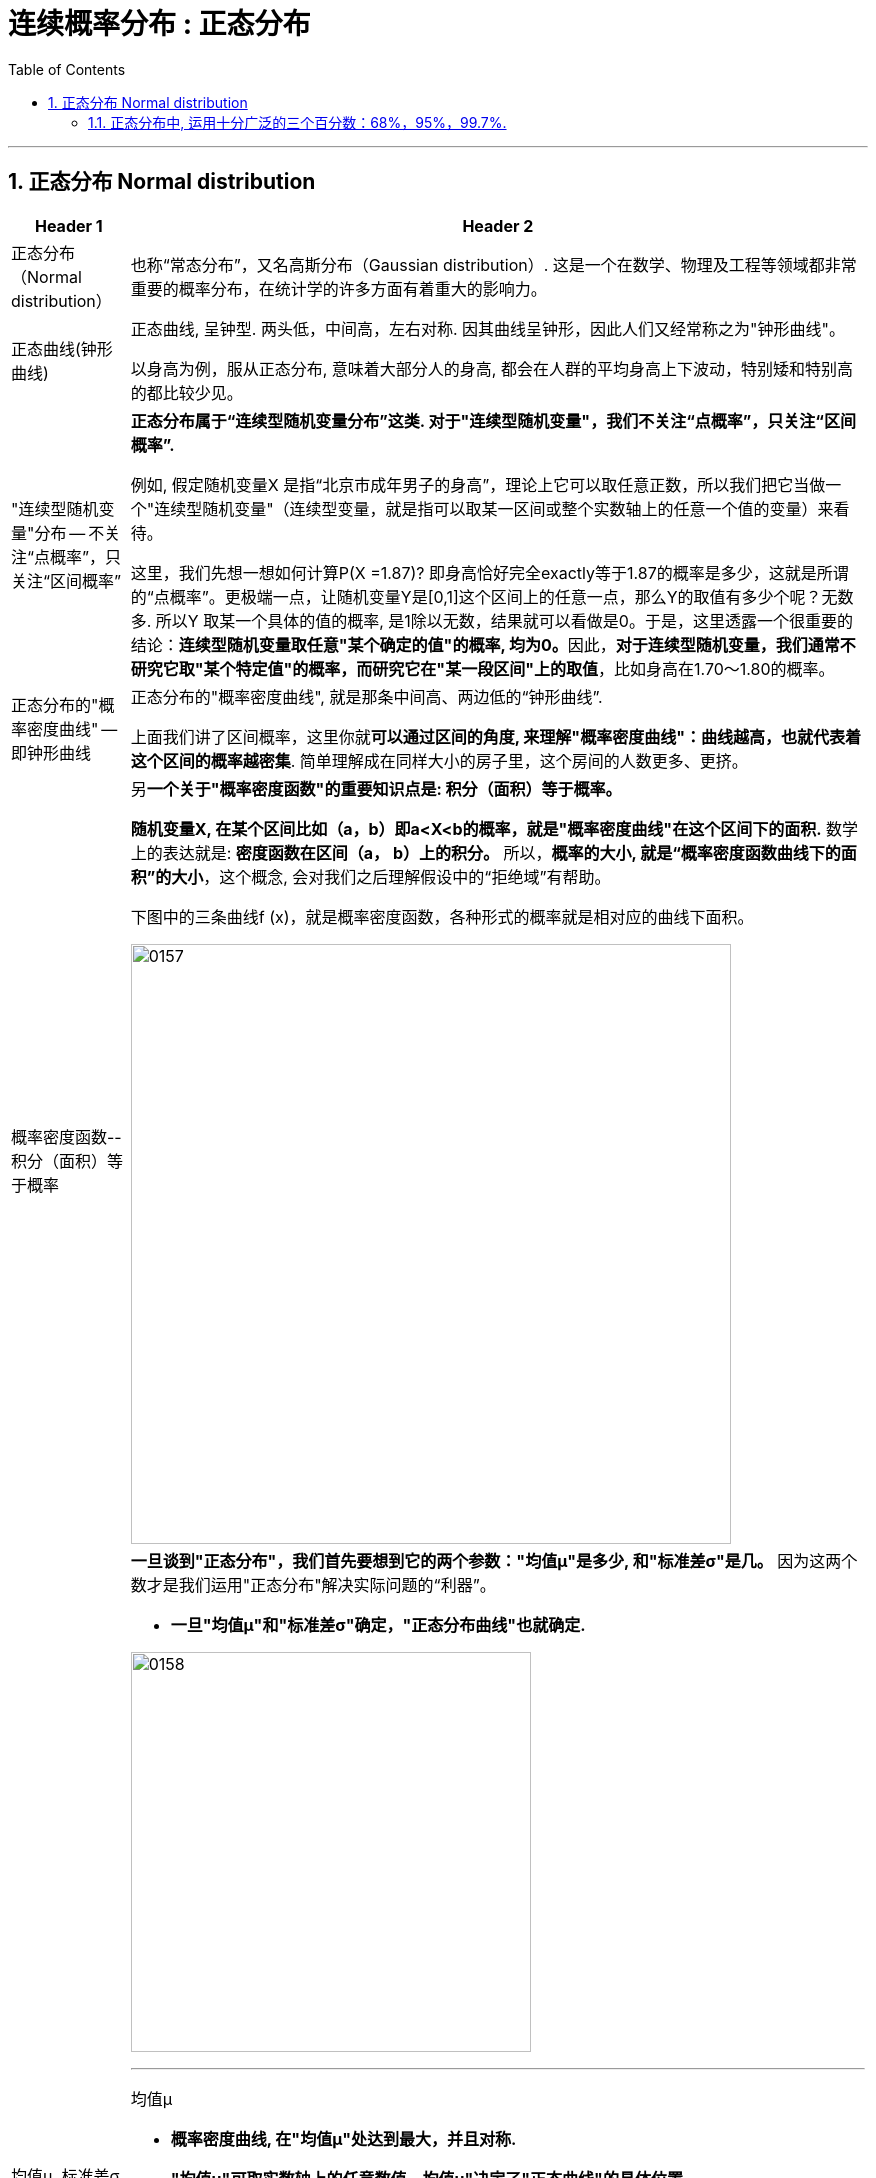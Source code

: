 
= 连续概率分布 : 正态分布
:toc: left
:toclevels: 3
:sectnums:

---

== 正态分布 Normal distribution

[options="autowidth" cols="1a,1a"]
|===
|Header 1 |Header 2

|正态分布（Normal distribution）
|也称“常态分布”，又名高斯分布（Gaussian distribution）. 这是一个在数学、物理及工程等领域都非常重要的概率分布，在统计学的许多方面有着重大的影响力。

|正态曲线(钟形曲线)
|正态曲线, 呈钟型. 两头低，中间高，左右对称. 因其曲线呈钟形，因此人们又经常称之为"钟形曲线"。

以身高为例，服从正态分布, 意味着大部分人的身高, 都会在人群的平均身高上下波动，特别矮和特别高的都比较少见。

|"连续型随机变量"分布 -- 不关注“点概率”，只关注“区间概率”
|*正态分布属于“连续型随机变量分布”这类. 对于"连续型随机变量"，我们不关注“点概率”，只关注“区间概率”.*

例如, 假定随机变量X 是指“北京市成年男子的身高”，理论上它可以取任意正数，所以我们把它当做一个"连续型随机变量"（连续型变量，就是指可以取某一区间或整个实数轴上的任意一个值的变量）来看待。

这里，我们先想一想如何计算P(X =1.87)? 即身高恰好完全exactly等于1.87的概率是多少，这就是所谓的“点概率”。更极端一点，让随机变量Y是[0,1]这个区间上的任意一点，那么Y的取值有多少个呢？无数多. 所以Y 取某一个具体的值的概率, 是1除以无数，结果就可以看做是0。于是，这里透露一个很重要的结论：**连续型随机变量取任意"某个确定的值"的概率, 均为0。**因此，*对于连续型随机变量，我们通常不研究它取"某个特定值"的概率，而研究它在"某一段区间"上的取值*，比如身高在1.70～1.80的概率。

|正态分布的"概率密度曲线" -- 即钟形曲线
|正态分布的"概率密度曲线", 就是那条中间高、两边低的“钟形曲线”.

上面我们讲了区间概率，这里你就**可以通过区间的角度, 来理解"概率密度曲线"：曲线越高，也就代表着这个区间的概率越密集**. 简单理解成在同样大小的房子里，这个房间的人数更多、更挤。

|概率密度函数-- 积分（面积）等于概率
|另**一个关于"概率密度函数"的重要知识点是: 积分（面积）等于概率。**

*随机变量X, 在某个区间比如（a，b）即a<X<b的概率，就是"概率密度曲线"在这个区间下的面积.* 数学上的表达就是: **密度函数在区间（a， b）上的积分。** 所以，*概率的大小, 就是“概率密度函数曲线下的面积”的大小*，这个概念, 会对我们之后理解假设中的“拒绝域”有帮助。

下图中的三条曲线f (x)，就是概率密度函数，各种形式的概率就是相对应的曲线下面积。

image:img/0157.jpg[,600]


|均值μ, 标准差σ
|**一旦谈到"正态分布"，我们首先要想到它的两个参数："均值μ"是多少, 和"标准差σ"是几。** 因为这两个数才是我们运用"正态分布"解决实际问题的“利器”。

- *一旦"均值μ"和"标准差σ"确定，"正态分布曲线"也就确定.*

image:img/0158.jpg[,400]


---

均值μ

- *概率密度曲线, 在"均值μ"处达到最大，并且对称.*
- *"均值μ"可取实数轴上的任意数值，均值μ"决定了"正态曲线"的具体位置*.

---

标准差σ



---


- *正态随机变量, 在特定区间上的取值概率, 由正态曲线下的面积给出. 而且其曲线下的总面积(即积分)等于1.*

- 当X的取值, 向横轴左右两个方向无限延伸时，曲线的两个尾端, 也无限渐近横轴，理论上永远不会与之相交.

- *"标准差σ"决定了曲线的“陡峭”或“扁平”程度 -- 标准差σ 越大，"正态曲线"就越扁平；标准差σ 越小，"正态曲线"就越陡峭。*

这是因为，标准差σ越小，就意味着大多数变量值, 离"均数μ"的距离越短，因此大多数值都紧密地聚集在"均数μ"周围，图形所能覆盖的变量值就少些（比如1±0.1涵盖[0.9，1.1]），于是都挤在一块，图形上呈现瘦高型。

反之，"标准差σ"越大，数据跨度就比较大，分散程度大，所覆盖的变量值就越多（比如1±0.5涵盖[0.5，1.5]），图形呈现“矮胖型”。

*所以, 你可以简单的把 标准差σ, 理解成是一个人的"腰围", 数值越小, 他就越瘦高; 腰围数值越大, 就越矮胖.*

我们可以对照上图直观地看下: 图中黄色曲线为A，蓝色曲线为B，紫红色曲线为C。如图，我们可以看到均数的大小, 决定了曲线的位置; 标准差的大小, 决定了曲线的胖瘦。

A和B的均值一样，但标准差不同，所以形状不同，根据我们的描述，图形越瘦高，标准差越小，图形越扁平，标准差越大。确实如此，图中B的标准差是1/2，小于A的标准差1。
|===


.标题
====
例如：


[options="autowidth" cols="1a,1a"]
|===
|Header 1 |Header 2

|*要求的数据* :

要求:  P（30 < X < 45）

|小明每天上学的通勤时间是一个随机变量X，这个变量服从正态分布。 +
统计他过去20天的通勤时间（单位：分钟）：26、33、65、28、34、55、25、44、50、36、26、37、43、62、35、38、45、32、28、34。 +
现在, 我们想知道他上学花30~45分钟的概率是多少? -- 即求:  P（30 < X < 45）.


|*第1步: 我们首先要拿到这两个关键变量: 均数μ, 标准差σ.*

均数μ = 38.8（分钟） +
标准差σ = 11.4（分钟）

|简单起见, 我们就用他这20天的数据, 来算出 "均数μ" 和 "标准差σ".

得到:

- 均数μ = 38.8（分钟） +
- 标准差σ = 11.4（分钟）


|*第2步: 我们要进行"标准化", 又称"z变换"*

原始的 P(30 ≤ X ≤ 45) , 经过z变换后, 就成了:  P(-0.77 ≤ Z ≤ 0.54)

|"z变换" -- 即把服从"一般正态分布"的随机变量, 变成为"服从均数μ为0，标准差σ为1" 的"标准正态分布"。

*经过"标准化"后，原来的曲线的形状不会变化，即不会改变胖瘦，只是位置发生平移.*

image:img/0159.jpg[,600]

本例中, 经过"标准化"后, 均数μ 就从1010, 移到了0的位置.

这样后, 对于服从"标准正态分布"的随机变量，我们就专门用 z 来表示了。


|*标准化(z变换)的计算公式 stem:\[new X= \frac{oldX-"平均值μ"} {"标准差σ"} \]*

|*"标准化"的计算公式为：* +
原始的, 要求的是:  P（30分钟 < X < 45分钟） +
将首尾的30 和40,  *先减去"平均值μ"*(=38.8), *再除以"标准差σ"*(=11.4), 即可.

即:

- 对于30, z变换后的值就是: （30-38.8）/ 11.4 = - 0.77
- 对于45, z变换后的值就是: （45-38.8）/ 11.4 = 0.54

这样后, 原始的 P(30 ≤ X ≤ 45) 就被我们转换成了:  P(-0.77 ≤ Z ≤ 0.54)


|*用z值表, 来找到对应的概率值*


|完成z变换，我们就通过可以利用"z值表", 来找到对应的概率值.

image:img/0160.jpg[,700]

再三强调，*图中阴影部分的面积, 代表的是: Z ≤ z的概率（注意是“≤”）*

还有两个根据定义成立的两个公式, 是：

- P(Z ≥ z) = 1- P(Z ≤ z)
- P(Z ≤ -z) = 1 - P(Z ≤ z)  <-因为钟形曲线的图形, 是对称的关系.

所以, 本例要求的 P(-0.77 ≤ Z ≤ 0.54), 就等于 = P(Z ≤ 0.54) – P(Z ≤ -0.77)

因此, 我们只要找到 Z≤0.54 和 Z≤-0.77 对应的概率值后, 直接把它们相减, 就得到了答案.

先看 Z≤0.54 的P值.  第一个小数是5, 就在表格的最左边那一列，找到0.5. 第二个小数是4，就定位到"顶行"的4那一列. 得到 0.7054.

image:img/0161.jpg[,700]


同样, 找到 Z≤-0.77 对应的P值, 是0.2206.

所以,  +
\begin{align*}
P(-0.77 ≤ Z ≤ 0.54)
&= P(Z ≤ 0.54) – P(Z ≤ -0.77) \\
&= 0.7054 - 0.2206 \\
&= 0.4848
\end{align*}

可见, 小明上学通勤时间花费30~45分钟的概率, 将近是50%.
|===
====

---

==== 正态分布中, 运用十分广泛的三个百分数：68%，95%，99.7%.

对于"标准正态分布", 它的均数μ =0，标准差σ =1.

并且:

image:img/0162.jpg[,400]

image:img/0163.jpg[,400]

image:img/0164.jpg[,400]

虽然理论上, "正态随机变量"可以取无数个值，定义域是整个实数轴，但实际上, **在[-1，1]这个区间就包含了它可以取的68%的值，[-2，2]区间包含了95%的值，[-3，3]包含了它可能取的99.7%的值。** 这里的1，2，3分别代表一个、两个, 和三个标准差。

*所以，根据这些统计规律，我们就可以推断出: 一个服从"标准正态分布"的变量，它的取值不太可能超过2，极不可能超过3。*

另外，这里虽然是以"标准正态分布"为例进行说明，但这个性质, 是完全可以推到"普通的正态分布"的变量的。百分数不变，不过"均数μ"和"标准差σ"不再是0和1，而是代入具体分布的"均数"和"标准差"值即可。

.标题
====
例如： +
某小学, 学生身高的数据有: +
平均值μ = 1.4米 +
标准差σ = 0.15米

身高一般是服从"正态分布"的. 则, 我们就可以知道:

- 这个学校有68%的学生, 身高在1.25到1.55 之间. 这首尾两个数值, 就是 "均值1.4" 加减 "标准差0.15" 得到的（均数加减一个标准差）.
- 有95%的学生, 身高在1.1到1.7之间（"均数"加减两个"标准差"）

image:img/0166.png[,]




反过来计算也行, 如果我们知道了某个变量的95%区间的取值（关于"均值"对称），我们就可以算出对应的"均数"和"标准差"，进而就能几乎知道一切。

image:img/0165.jpg[,600]

====









https://zhuanlan.zhihu.com/p/128809461


https://mp.weixin.qq.com/s/ArpVMruhc88OQDdd4uiE2Q


---


https://www.bilibili.com/video/BV1ot411y7mU/?p=32&spm_id_from=pageDriver&vd_source=52c6cb2c1143f8e222795afbab2ab1b5

